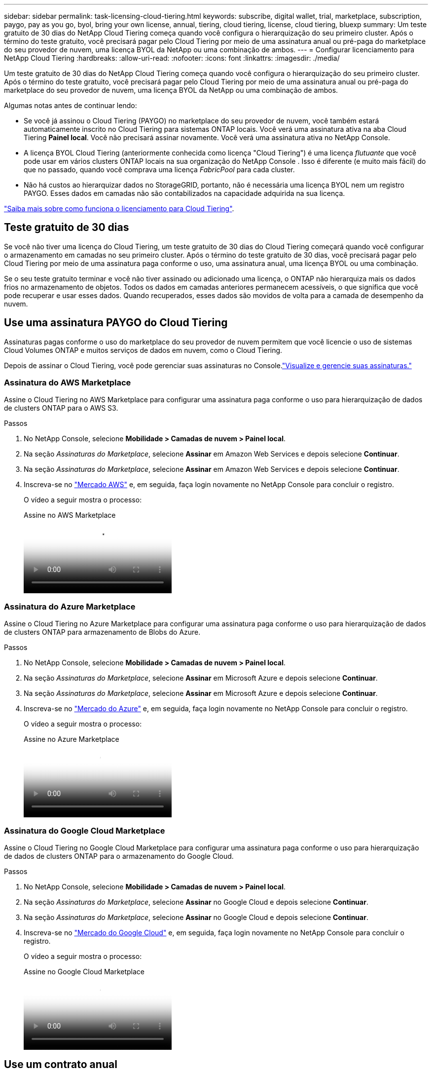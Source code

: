 ---
sidebar: sidebar 
permalink: task-licensing-cloud-tiering.html 
keywords: subscribe, digital wallet, trial, marketplace, subscription, paygo, pay as you go, byol, bring your own license, annual, tiering, cloud tiering, license, cloud tiering, bluexp 
summary: Um teste gratuito de 30 dias do NetApp Cloud Tiering começa quando você configura o hierarquização do seu primeiro cluster.  Após o término do teste gratuito, você precisará pagar pelo Cloud Tiering por meio de uma assinatura anual ou pré-paga do marketplace do seu provedor de nuvem, uma licença BYOL da NetApp ou uma combinação de ambos. 
---
= Configurar licenciamento para NetApp Cloud Tiering
:hardbreaks:
:allow-uri-read: 
:nofooter: 
:icons: font
:linkattrs: 
:imagesdir: ./media/


[role="lead"]
Um teste gratuito de 30 dias do NetApp Cloud Tiering começa quando você configura o hierarquização do seu primeiro cluster.  Após o término do teste gratuito, você precisará pagar pelo Cloud Tiering por meio de uma assinatura anual ou pré-paga do marketplace do seu provedor de nuvem, uma licença BYOL da NetApp ou uma combinação de ambos.

Algumas notas antes de continuar lendo:

* Se você já assinou o Cloud Tiering (PAYGO) no marketplace do seu provedor de nuvem, você também estará automaticamente inscrito no Cloud Tiering para sistemas ONTAP locais.  Você verá uma assinatura ativa na aba Cloud Tiering *Painel local*.  Você não precisará assinar novamente.  Você verá uma assinatura ativa no NetApp Console.
* A licença BYOL Cloud Tiering (anteriormente conhecida como licença "Cloud Tiering") é uma licença _flutuante_ que você pode usar em vários clusters ONTAP locais na sua organização do NetApp Console .  Isso é diferente (e muito mais fácil) do que no passado, quando você comprava uma licença _FabricPool_ para cada cluster.
* Não há custos ao hierarquizar dados no StorageGRID, portanto, não é necessária uma licença BYOL nem um registro PAYGO.  Esses dados em camadas não são contabilizados na capacidade adquirida na sua licença.


link:concept-cloud-tiering.html#pricing-and-licenses["Saiba mais sobre como funciona o licenciamento para Cloud Tiering"].



== Teste gratuito de 30 dias

Se você não tiver uma licença do Cloud Tiering, um teste gratuito de 30 dias do Cloud Tiering começará quando você configurar o armazenamento em camadas no seu primeiro cluster.  Após o término do teste gratuito de 30 dias, você precisará pagar pelo Cloud Tiering por meio de uma assinatura paga conforme o uso, uma assinatura anual, uma licença BYOL ou uma combinação.

Se o seu teste gratuito terminar e você não tiver assinado ou adicionado uma licença, o ONTAP não hierarquiza mais os dados frios no armazenamento de objetos.  Todos os dados em camadas anteriores permanecem acessíveis, o que significa que você pode recuperar e usar esses dados.  Quando recuperados, esses dados são movidos de volta para a camada de desempenho da nuvem.



== Use uma assinatura PAYGO do Cloud Tiering

Assinaturas pagas conforme o uso do marketplace do seu provedor de nuvem permitem que você licencie o uso de sistemas Cloud Volumes ONTAP e muitos serviços de dados em nuvem, como o Cloud Tiering.

Depois de assinar o Cloud Tiering, você pode gerenciar suas assinaturas no Console.link:https://docs.netapp.com/us-en/bluexp-digital-wallet/task-manage-subscriptions.html#view-your-subscriptions["Visualize e gerencie suas assinaturas."^]



=== Assinatura do AWS Marketplace

Assine o Cloud Tiering no AWS Marketplace para configurar uma assinatura paga conforme o uso para hierarquização de dados de clusters ONTAP para o AWS S3.

[[subscribe-aws]]
.Passos
. No NetApp Console, selecione *Mobilidade > Camadas de nuvem > Painel local*.
. Na seção _Assinaturas do Marketplace_, selecione *Assinar* em Amazon Web Services e depois selecione *Continuar*.
. Na seção _Assinaturas do Marketplace_, selecione *Assinar* em Amazon Web Services e depois selecione *Continuar*.
. Inscreva-se no https://aws.amazon.com/marketplace/pp/prodview-oorxakq6lq7m4["Mercado AWS"^] e, em seguida, faça login novamente no NetApp Console para concluir o registro.
+
O vídeo a seguir mostra o processo:

+
.Assine no AWS Marketplace
video::096e1740-d115-44cf-8c27-b051011611eb[panopto]




=== Assinatura do Azure Marketplace

Assine o Cloud Tiering no Azure Marketplace para configurar uma assinatura paga conforme o uso para hierarquização de dados de clusters ONTAP para armazenamento de Blobs do Azure.

[[subscribe-azure]]
.Passos
. No NetApp Console, selecione *Mobilidade > Camadas de nuvem > Painel local*.
. Na seção _Assinaturas do Marketplace_, selecione *Assinar* em Microsoft Azure e depois selecione *Continuar*.
. Na seção _Assinaturas do Marketplace_, selecione *Assinar* em Microsoft Azure e depois selecione *Continuar*.
. Inscreva-se no https://azuremarketplace.microsoft.com/en-us/marketplace/apps/netapp.cloud-manager?tab=Overview["Mercado do Azure"^] e, em seguida, faça login novamente no NetApp Console para concluir o registro.
+
O vídeo a seguir mostra o processo:

+
.Assine no Azure Marketplace
video::b7e97509-2ecf-4fa0-b39b-b0510109a318[panopto]




=== Assinatura do Google Cloud Marketplace

Assine o Cloud Tiering no Google Cloud Marketplace para configurar uma assinatura paga conforme o uso para hierarquização de dados de clusters ONTAP para o armazenamento do Google Cloud.

[[subscribe-gcp]]
.Passos
. No NetApp Console, selecione *Mobilidade > Camadas de nuvem > Painel local*.
. Na seção _Assinaturas do Marketplace_, selecione *Assinar* no Google Cloud e depois selecione *Continuar*.
. Na seção _Assinaturas do Marketplace_, selecione *Assinar* no Google Cloud e depois selecione *Continuar*.
. Inscreva-se no https://console.cloud.google.com/marketplace/details/netapp-cloudmanager/cloud-manager?supportedpurview=project["Mercado do Google Cloud"^] e, em seguida, faça login novamente no NetApp Console para concluir o registro.
+
O vídeo a seguir mostra o processo:

+
.Assine no Google Cloud Marketplace
video::373b96de-3691-4d84-b3f3-b05101161638[panopto]




== Use um contrato anual

Pague pelo Cloud Tiering anualmente comprando um contrato anual.  Contratos anuais estão disponíveis em prazos de 1, 2 ou 3 anos.

Ao hierarquizar dados inativos na AWS, você pode assinar um contrato anual da https://aws.amazon.com/marketplace/pp/prodview-q7dg6zwszplri["Página do AWS Marketplace"^] .  Se você quiser usar esta opção, configure sua assinatura na página do Marketplace e então https://docs.netapp.com/us-en/bluexp-setup-admin/task-adding-aws-accounts.html#associate-an-aws-subscription["associe a assinatura às suas credenciais da AWS"^] .

Ao hierarquizar dados inativos no Azure, você pode assinar um contrato anual do https://azuremarketplace.microsoft.com/en-us/marketplace/apps/netapp.netapp-bluexp["Página do Azure Marketplace"^] .  Se você quiser usar esta opção, configure sua assinatura na página do Marketplace e então https://docs.netapp.com/us-en/bluexp-setup-admin/task-adding-azure-accounts.html#subscribe["associar a assinatura às suas credenciais do Azure"^] .

Atualmente, contratos anuais não são suportados ao migrar para o Google Cloud.



== Use uma licença BYOL de Cloud Tiering

As licenças "traga sua própria" da NetApp oferecem prazos de 1, 2 ou 3 anos.  A licença BYOL *Cloud Tiering* (anteriormente conhecida como licença "Cloud Tiering") é uma licença _flutuante_ que você pode usar em vários clusters ONTAP locais na sua organização do NetApp Console .  A capacidade total de camadas definida na sua licença Cloud Tiering é compartilhada entre *todos* os seus clusters locais, facilitando o licenciamento inicial e a renovação.  A capacidade mínima para uma licença BYOL em camadas começa em 10 TiB.

Se você não tiver uma licença do Cloud Tiering, entre em contato conosco para adquirir uma:

* Entre em contato com seu representante de vendas da NetApp
* Entre em contato com o suporte da NetApp .


Opcionalmente, se você tiver uma licença baseada em nó não atribuída para o Cloud Volumes ONTAP que não será usada, você poderá convertê-la em uma licença Cloud Tiering com a mesma equivalência em dólares e a mesma data de expiração. https://docs.netapp.com/us-en/bluexp-cloud-volumes-ontap/task-manage-node-licenses.html#exchange-unassigned-node-based-licenses["Clique aqui para mais detalhes"^] .

Você gerencia licenças BYOL do Cloud Tiering no Console.  Você pode adicionar novas licenças e atualizar licenças existentes.link:https://docs.netapp.com/us-en/bluexp-digital-wallet/task-manage-data-services-licenses.html["Aprenda a gerenciar licenças."^]



=== Licenciamento BYOL de Cloud Tiering a partir de 2021

A nova licença *Cloud Tiering* foi introduzida em agosto de 2021 para configurações de camadas suportadas no NetApp Console usando o serviço Cloud Tiering.  Atualmente, o NetApp Console oferece suporte à hierarquização para o seguinte armazenamento em nuvem: Amazon S3, armazenamento de Blobs do Azure, Google Cloud Storage, NetApp StorageGRID e armazenamento de objetos compatível com S3.

A licença * FabricPool* que você pode ter usado no passado para hierarquizar dados ONTAP locais na nuvem está sendo mantida apenas para implementações ONTAP em sites que não têm acesso à Internet (também conhecidos como "dark sites") e para configurações de hierarquização no IBM Cloud Object Storage.  Se estiver usando esse tipo de configuração, você instalará uma licença do FabricPool em cada cluster usando o System Manager ou o ONTAP CLI.


TIP: Observe que a hierarquização para StorageGRID não requer uma licença FabricPool ou Cloud Tiering.

Se você estiver usando o licenciamento FabricPool , não será afetado até que sua licença FabricPool atinja sua data de expiração ou capacidade máxima.  Entre em contato com a NetApp quando precisar atualizar sua licença, ou antes, para garantir que não haja interrupção na sua capacidade de hierarquizar dados na nuvem.

* Se você estiver usando uma configuração compatível com o Console, suas licenças do FabricPool serão convertidas em licenças do Cloud Tiering e aparecerão no Console.  Quando essas licenças iniciais expirarem, você precisará atualizar as licenças do Cloud Tiering.
* Se estiver usando uma configuração que não é suportada no Console, você continuará usando uma licença do FabricPool . https://docs.netapp.com/us-en/ontap/cloud-install-fabricpool-task.html["Veja como licenciar níveis usando o System Manager"^] .


Aqui estão algumas coisas que você precisa saber sobre as duas licenças:

[cols="50,50"]
|===
| Licença de Cloud Tiering | Licença FabricPool 


| É uma licença _flutuante_ que você pode usar em vários clusters ONTAP locais. | É uma licença por cluster que você compra e licencia para _cada_ cluster. 


| Ele está registrado no NetApp Console. | Ele é aplicado a clusters individuais usando o System Manager ou o ONTAP CLI. 


| A configuração e o gerenciamento de níveis são feitos por meio do serviço Cloud Tiering no NetApp Console. | A configuração e o gerenciamento de camadas são feitos por meio do System Manager ou do ONTAP CLI. 


| Depois que a divisão em camadas estiver configurada, você poderá usar o serviço de divisão em camadas sem licença por 30 dias usando o teste gratuito. | Depois de configurado, você pode disponibilizar os primeiros 10 TB de dados gratuitamente. 
|===


=== Gerenciar licenças de Cloud Tiering

Se o seu prazo de licença estiver próximo da data de expiração ou se a sua capacidade licenciada estiver atingindo o limite, você será notificado no Cloud Tiering e também no Console.

Você pode atualizar licenças existentes, visualizar o status das licenças e adicionar novas licenças por meio do Console. https://docs.netapp.com/us-en/bluexp-digital-wallet/task-manage-data-services-licenses.html["Saiba mais sobre o gerenciamento de licenças"^] .



== Aplicar licenças de Cloud Tiering a clusters em configurações especiais

Os clusters ONTAP nas seguintes configurações podem usar licenças de Cloud Tiering, mas a licença deve ser aplicada de maneira diferente dos clusters de nó único, clusters configurados por HA, clusters em configurações de Tiering Mirror e configurações do MetroCluster usando FabricPool Mirror:

* Clusters que são hierarquizados para o IBM Cloud Object Storage
* Clusters instalados em "locais escuros"




=== Processo para clusters existentes que possuem uma licença FabricPool

Quando vocêlink:task-managing-tiering.html#discovering-additional-clusters-from-bluexp-tiering["descubra qualquer um desses tipos especiais de cluster no Cloud Tiering"] O Cloud Tiering reconhece a licença do FabricPool e adiciona a licença ao Console.  Esses clusters continuarão hierarquizando dados como de costume.  Quando a licença do FabricPool expirar, você precisará comprar uma licença do Cloud Tiering.



=== Processo para clusters recém-criados

Ao descobrir clusters típicos no Cloud Tiering, você configurará o hierarquização usando a interface do Cloud Tiering.  Nestes casos acontecem as seguintes ações:

. A licença "pai" do Cloud Tiering rastreia a capacidade usada para hierarquização por todos os clusters para garantir que haja capacidade suficiente na licença.  A capacidade total licenciada e a data de expiração são exibidas no Console.
. Uma licença de nível "filho" é instalada automaticamente em cada cluster para se comunicar com a licença "pai".



NOTE: A capacidade licenciada e a data de expiração mostradas no Gerenciador do Sistema ou na CLI do ONTAP para a licença "filho" não são as informações reais, então não se preocupe se as informações não forem as mesmas.  Esses valores são gerenciados internamente pelo software Cloud Tiering.  As informações reais são rastreadas no Console.

Para as duas configurações listadas acima, você precisará configurar o hierarquização usando o System Manager ou a CLI do ONTAP (não usando a interface Cloud Tiering).  Então, nesses casos, você precisará enviar a licença "filho" para esses clusters manualmente a partir da interface do Cloud Tiering.

Observe que, como os dados são hierarquizados em dois locais diferentes de armazenamento de objetos para configurações de espelho em camadas, você precisará comprar uma licença com capacidade suficiente para hierarquizar dados em ambos os locais.

.Passos
. Instale e configure seus clusters ONTAP usando o System Manager ou o ONTAP CLI.
+
Não configure a hierarquização neste momento.

. link:task-licensing-cloud-tiering.html#use-a-bluexp-tiering-byol-license["Adquira uma licença de Cloud Tiering"]para a capacidade necessária para o novo cluster ou clusters.
. No Console<<licenses,adicione a licença à carteira digital>> [adicione a licença].
. Em Cloud Tiering,link:task-managing-tiering.html#discovering-additional-clusters-from-bluexp-tiering["descubra os novos clusters"] .
. Na página Clusters, selecioneimage:screenshot_horizontal_more_button.gif["Mais ícone"] para o cluster e selecione *Implantar licença*.
+
image:screenshot_tiering_deploy_license.png["Uma captura de tela mostrando como implantar uma licença em camadas em um cluster ONTAP ."]

. Na caixa de diálogo _Implantar licença_, selecione *Implantar*.
+
A licença infantil é implantada no cluster ONTAP .

. Retorne ao Gerenciador do Sistema ou à CLI do ONTAP e defina sua configuração de camadas.
+
https://docs.netapp.com/us-en/ontap/fabricpool/manage-mirrors-task.html["Informações de configuração do FabricPool Mirror"]

+
https://docs.netapp.com/us-en/ontap/fabricpool/setup-object-stores-mcc-task.html["Informações de configuração do FabricPool MetroCluster"]

+
https://docs.netapp.com/us-en/ontap/fabricpool/setup-ibm-object-storage-cloud-tier-task.html["Informações sobre camadas do IBM Cloud Object Storage"]


